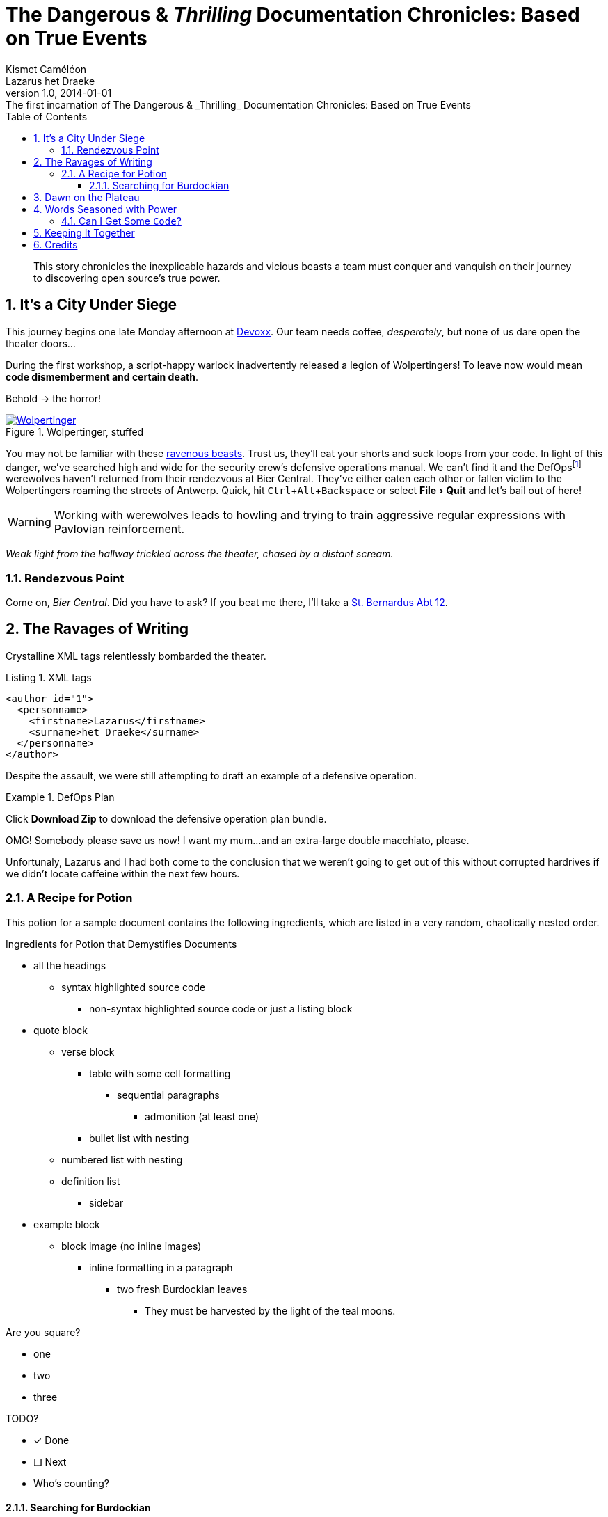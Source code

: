 = The Dangerous & _Thrilling_ Documentation Chronicles: Based on True Events
Kismet Caméléon; Lazarus het_Draeke
v1.0, 2014-01-01: The first incarnation of {doctitle}
:description: This story chronicles the inexplicable hazards and vicious beasts a +
team must conquer and vanquish on their journey to discovering open source's true +
power.
:doctype: book
// Settings:
:compat-mode:
:experimental:
:icons: font
:listing-caption: Listing
:sectnums:
:toc:
:toclevels: 3
ifdef::backend-pdf[]
:title-logo-image: image:sample-title-logo.jpg[pdfwidth=4.25in,align=center]
:pygments-style: tango
//:source-highlighter: pygments
:source-highlighter: coderay
endif::[]
// URIs:
:wolper-uri: http://en.wikipedia.org/wiki/Wolpertinger

[abstract]
{description}

== It's a City Under Siege

This journey begins one late Monday afternoon at http://www.devoxx.be/#/[Devoxx].
Our team needs coffee, _desperately_, but none of us dare open the theater doors...

During the first workshop, a script-happy warlock inadvertently released a legion of Wolpertingers!
To leave now would mean *code dismemberment and certain death*.

Behold -> the horror!

.Wolpertinger, stuffed
[.left.thumb]
image::wolpertinger.jpg[Wolpertinger,pdfwidth=50%,link=http://en.wikipedia.org/wiki/Wolpertinger]

You may not be familiar with these {wolper-uri}[ravenous beasts].
Trust us, they'll eat your shorts and suck loops from your code.
In light of this danger, we've searched high and wide for the security crew's defensive operations manual.
We can't find it and the DefOps{empty}footnote:[a portmanteau of “defensive” and “operations”] werewolves haven't returned from their rendezvous at Bier Central.
They've either eaten each other or fallen victim to the Wolpertingers roaming the streets of Antwerp.
Quick, hit kbd:[Ctrl,Alt,Backspace] or select menu:File[Quit] and let's bail out of here!

WARNING: Working with werewolves leads to howling and trying to train aggressive regular expressions with Pavlovian reinforcement.

_Weak light from the hallway trickled across the theater, chased by a distant scream._

=== Rendezvous Point

Come on, _Bier Central_.
Did you have to ask?
If you beat me there, I'll take a http://www.sintbernardus.be/stbernardusabt12.php?l=en[St. Bernardus Abt 12].

[[ravages]]
== The Ravages of Writing

Crystalline XML tags relentlessly bombarded the theater.

.XML tags
[source,xml]
----
<author id="1">
  <personname>
    <firstname>Lazarus</firstname>
    <surname>het Draeke</surname>
  </personname>
</author>
----

Despite the assault, we were still attempting to draft an example of a defensive operation.

.DefOps Plan
====
Click btn:[Download Zip] to download the defensive operation plan bundle.

OMG!
Somebody please save us now!
I want my mum...and an extra-large double macchiato, please.
====

Unfortunaly, Lazarus and I had both come to the conclusion that we weren't going to get out of this without corrupted hardrives if we didn't locate caffeine within the next few hours.

=== A Recipe for Potion

This potion for a sample document contains the following ingredients, which are listed in a very random, chaotically nested order.

.Ingredients for Potion that Demystifies Documents
* all the headings
** syntax highlighted source code
*** non-syntax highlighted source code or just a listing block
* quote block
** verse block
*** table with some cell formatting
**** sequential paragraphs
***** admonition (at least one)
*** bullet list with nesting
** numbered list with nesting
** definition list
*** sidebar
* example block
** block image (no inline images)
*** inline formatting in a paragraph
**** two fresh Burdockian leaves
***** They must be harvested by the light of the teal moons.

Are you square?

[square]
* one
* two
* three

TODO?

* [x] Done
* [ ] Next
* Who's counting?

==== Searching for Burdockian

.Steps for finding and preparing Burdockian leaves
. Locate dusty botany
.. Sneeze
... Sneeze some more
. Find section on Burdockian
.. Review its characteristics
... Take a picture of the diagram of its leaves
.... Don't rip out the picture like a troglodyte
..... Don't do it, I'm watching you
. Put on your hiking boots
. Freeze your butt off on the side of a mountain at midnight
.. By the way, you can't see toes by the light of the teal moons.

Let's start counting from 10.

[start=10]
. arabic (2)
.. loweralpha (a)
... lowerroman (i)
... lowerroman (ii)
... lowerroman (iii)
... lowerroman (iv)
.... upperalpha (A)
. arabic (2)

How about a list with some terms?

* Fruits

Apple::
The round fruit of a tree of the rose family, which typically has thin red or green skin and crisp flesh.
Yes, I said _flesh_.

Pear::
A yellowish- or brownish-green edible fruit that is typically narrow at the stalk and wider toward the base, with sweet, slightly gritty flesh.
More flesh.
Mmmmm.

* Vegetables

Carrot::
A tapering orange-colored root eaten as a vegetable.
Beware, it's a favorite of the Wolpertinger.

===== Are You Still Here?

.Move, move, move!
[CAUTION]
====
The Wolpertingers can smell your procrastination.
It's not their fault you can't find your boots.
====

====== Sigh...

TIP: Your boots are in your closet.

== Dawn on the Plateau

Lazarus was hanging from the bottom limb of a Burdockian tree, licking the bark.

[quote, Mark Tobey]
On pavements and the bark of trees I have found whole worlds.

``If there are whole worlds on that bark, he just swallowed them.'' Kizmet replied.

[verse,The documentation attorneys]
____
No bark was harmed in the making of this potion.
    We're not so sure about a couple ants though.

        Nor those worlds...

     Crap, I smell an injunction.
____

We'd retrieved the leaves, but we'd obviously lost our minds in the process.

[verse]
Roses are +++<span style="color: #FF0000">red</span>+++.
Violets are +++<span style="color: #0000FF">blue</span>+++__-ish__.

== Words Seasoned with Power

_To tame_ the wild wolpertingers we needed to build a *charm*.
But **u**ltimate victory could only be won if we divined the *_true name_* of the __war__lock.

``What kind of charm?'' Lazarus asked. ``An odoriferous one or a mineral one?''
Kizmet shrugged. ``The note from Olaf's desk says `wormwood and licorice,' but these could be normal groceries for werewolves.''

``Well the H~2~O written on the security whiteboard could be part of a shopping list, but I don't think the local bodega also sells e = mc^2^.'' Lazarus replied.

``Wait!'' Indigo plucked a small vial from her desk's top drawer and held it toward us.
The vial's label read `+e = mc^2^+ +*_the scent of science_*+ +_smells like a genius_+'.

=== Can I Get Some +Code+?

[%hardbreaks]
Sure.
Have a listing block.

----
This is an example of a listing block.
The content inside is rendered as <pre> text.
----

But I'm not giving you any highlighting shazam just yet.

.What is a listing block?
****
Like literal blocks, the content in listing blocks is displayed exactly as you entered it.
Listing block content is rendered as +<pre>+ text.

The +listing+ style is applied to an element, such as a paragraph, by setting the +listing+ attribute on that element.
****

Let's get our highlighting on!

<<<

Install Prawn:

 $ gem install prawn

Then create your first PDF document in Ruby!

.Generates a basic PDF document using Prawn
```ruby
require 'prawn' # <1>

Prawn::Document.generate 'output.pdf' do # <3>
  text 'Hello, World!' # <2>
end
```
<1> Imports Prawn library
<2> Adds text “Hello, World!” to first page
<3> Writes PDF to [file]_output.pdf_ after executing all statements

How about some source code that styles code? So meta!

```css
code {
  padding: 2px 4px;
  font-size: 90%;
  color: #c7254e;
  white-space: nowrap !important;
  background-color: #f9f2f4;
  border-radius: 4px;
}
```

Where could we go without some Java?
Naturally, some autosizing is necessary.

[source%autofit,java]
----
package org.javaee7.cdi.events;

import javax.annotation.PostConstruct;
import javax.enterprise.context.SessionScoped;
import javax.enterprise.event.Observes;
import java.io.Serializable;
import java.util.ArrayList;
import java.util.Collections;
import java.util.List;
import javax.ws.rs.*;

/**
 * This session-scoped bean receives greeting strings from the event bus
 * and provides access to the collection of these greetings via a REST API.
 *
 * @author The Duke
 * @since 1.0
 */
@SessionScoped
public class GreetingReceiver implements EventReceiver, Serializable {

    private List<String> greetings;

    @PostConstruct
    void init() {
        this.greetings = new ArrayList<String>();
    }

    void receive(@Observes String greet) {
        this.greetings.add(greet);
    }

    @GET
    @Produces("application/json")
    public List<String> listAll(@QueryParam("start") Integer start, @QueryParam("max") Integer max) {
        int numGreetings = this.greetings.size();

        if (numGreetings == 0 || max == 0) {
            return Collections.<String>emptyList();
        }

        if (start == null) {
            start = 0;
        }

        if (max == null) {
            max = numGreetings;
        }

        return this.greetings.subList(start, Math.min(max + start, numGreetings));
    }

}
----

We already showed you an XML example in <<ravages>>.

I'll trade you a little table for some of that bark.

[cols=3,frame=topbot,grid=rows]
|===
|Name of Column 1 |Name of Column 2 |Name of Column 3

^m|Prefix the +{vbar}+ with +{caret}+ to center content horizontally
.<|Prefix the +{vbar}+ with a +.+ and +<+ to align the content to the top of the cell
>|Prefix the +{vbar}+ with +>+ to align the content to the right horizontally

3+^.^e|This content spans three columns (+3{plus}+) and is centered horizontally (+{caret}+) and vertically (+.{caret}+) within the cell.
|===

Wait.
What?
Where is this story going?

+<span>+:: an html tag that makes me crazy

align:: something I never get going in the right direction.
Also has to do with my poor verbal communication skills

float::
style::
don't make me laugh

Does anyone have the time?

Tg lorem ipsum dolor sit amet, consectetur adipiscing elit, sed do eiusmod tempor incididunt ut labore et dolore magna aliqua.
Ut enim ad minim veniam, quis nostrud exercitation ullamco laboris nisi ut aliquip ex ea commodo consequat.
Duis aute irure dolor in reprehenderit in voluptate velit esse cillum dolore eu fugiat nulla pariatur.
Excepteur sint occaecat cupidatat non proident, sunt in culpa qui officia deserunt mollit anim id est laborumj.

== Keeping It Together

On this page we have nested ``keep together'' logic.
The combined block will be shifted to the next page if there isn't room available on this one.

[verse]
First,
we
need
to
waste
several
lines
using
a
verse
to
push
it
to
the
breaking
point.

[NOTE]
.What happens if there is both a field and a method with the same name?
====
Back to the previous example, suppose that we have both a field and a method with the same name, as in:

.Java class with a field and method that share the same name
[source,java]
----
public class Foo {
  public String bar;

  public String bar() {
    return bar;
  }
}
----

*Golo resolves methods first, fields last.*
Hence, the following Golo code will resolve the +bar()+ method, not the +bar+ field:

.Golo picks the method over the field with the same name
[source,golo]
----
let foo = Foo()

foo: bar("baz") # <1>

println(foo: bar()) # <2>
----
<1> Writes the field
<2> Calls the `bar()` method
====

<<<

Here's a preview of how each heading level is rendered.

[discrete]
= Heading 1 (Level 0)

filler content

[discrete]
== Heading 2 (Level 1)

filler content

[discrete]
=== Heading 3 (Level 2)

filler content

[discrete]
==== Heading 4 (Level 3)

filler content

[discrete]
===== Heading 5 (Level 4)

filler content

[discrete]
====== Heading 6 (Level 5)

filler content

---

--
Here's some content inside an open block.
--

<<<

== Credits

.Brought to you by OpenDevise
[%header%footer,cols="1,1s,1",grid=rows,frame=topbot,width=70%]
|===
|Name
|Title
|Alias

|Sarah White
|President
|http://twitter.com/carbonfray[@carbonfray]

|Dan Allen
|Vice President
|http://twitter.com/mojavelinux[@mojavelinux]

3+^.e|Powered by Open Source
|===
